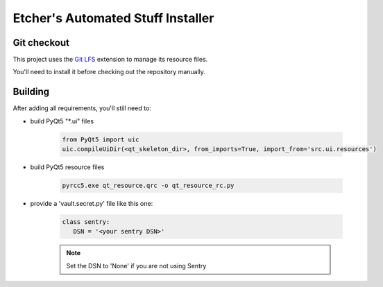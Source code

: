 **********************************
Etcher's Automated Stuff Installer
**********************************

.. image:: https://circleci.com/gh/132nd-etcher/int_test.svg?style=svg
    :target: https://circleci.com/gh/132nd-etcher/int_test

.. image:: https://codeclimate.com/github/132nd-etcher/int_test/badges/gpa.svg
    :target: https://codeclimate.com/github/132nd-etcher/int_test
    :alt: Code Climate

.. image:: https://codecov.io/gh/132nd-etcher/int_test/branch/develop/graph/badge.svg
    :target: https://codecov.io/gh/132nd-etcher/int_test

.. image:: https://readthedocs.org/projects/int-test/badge/?version=latest
    :target: http://int-test.readthedocs.io/en/latest/?badge=latest
    :alt: Documentation Status

Git checkout
------------

This project uses the `Git LFS <http://https://git-lfs.github.com/>`_ extension to manage its resource files.

You'll need to install it before checking out the repository manually.

Building
--------

After adding all requirements, you'll still need to:

- build PyQt5 "\*.ui" files

   .. code-block:: python

      from PyQt5 import uic
      uic.compileUiDir(<qt_skeleton_dir>, from_imports=True, import_from='src.ui.resources')

- build PyQt5 resource files

   .. code-block:: rconsole

      pyrcc5.exe qt_resource.qrc -o qt_resource_rc.py

- provide a 'vault.secret.py' file like this one:

   .. code-block:: python

      class sentry:
         DSN = '<your sentry DSN>'

   .. note::

        Set the DSN to 'None' if you are not using Sentry

.. image:: https://badges.gitter.im/easi_/Lobby.svg
   :alt: Join the chat at https://gitter.im/easi_/Lobby
   :target: https://gitter.im/easi_/Lobby?utm_source=badge&utm_medium=badge&utm_campaign=pr-badge&utm_content=badge
